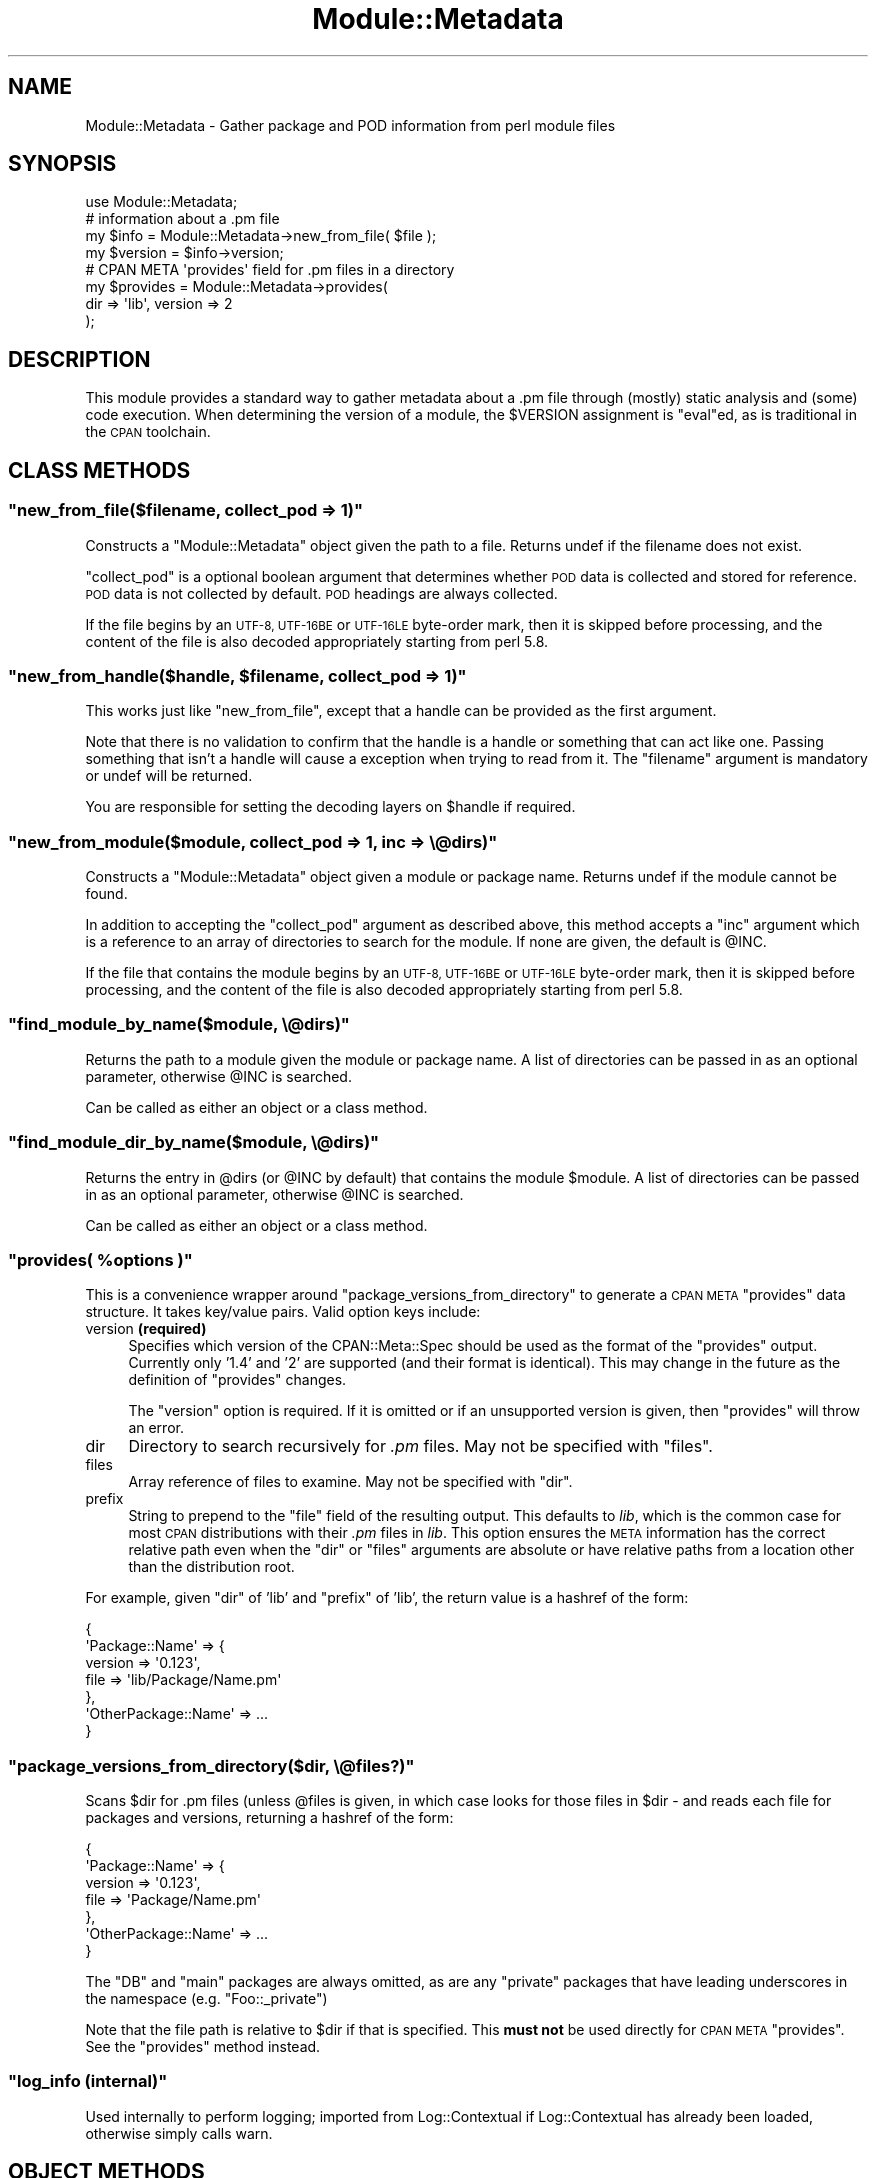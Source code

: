 .\" Automatically generated by Pod::Man 2.28 (Pod::Simple 3.31)
.\"
.\" Standard preamble:
.\" ========================================================================
.de Sp \" Vertical space (when we can't use .PP)
.if t .sp .5v
.if n .sp
..
.de Vb \" Begin verbatim text
.ft CW
.nf
.ne \\$1
..
.de Ve \" End verbatim text
.ft R
.fi
..
.\" Set up some character translations and predefined strings.  \*(-- will
.\" give an unbreakable dash, \*(PI will give pi, \*(L" will give a left
.\" double quote, and \*(R" will give a right double quote.  \*(C+ will
.\" give a nicer C++.  Capital omega is used to do unbreakable dashes and
.\" therefore won't be available.  \*(C` and \*(C' expand to `' in nroff,
.\" nothing in troff, for use with C<>.
.tr \(*W-
.ds C+ C\v'-.1v'\h'-1p'\s-2+\h'-1p'+\s0\v'.1v'\h'-1p'
.ie n \{\
.    ds -- \(*W-
.    ds PI pi
.    if (\n(.H=4u)&(1m=24u) .ds -- \(*W\h'-12u'\(*W\h'-12u'-\" diablo 10 pitch
.    if (\n(.H=4u)&(1m=20u) .ds -- \(*W\h'-12u'\(*W\h'-8u'-\"  diablo 12 pitch
.    ds L" ""
.    ds R" ""
.    ds C` ""
.    ds C' ""
'br\}
.el\{\
.    ds -- \|\(em\|
.    ds PI \(*p
.    ds L" ``
.    ds R" ''
.    ds C`
.    ds C'
'br\}
.\"
.\" Escape single quotes in literal strings from groff's Unicode transform.
.ie \n(.g .ds Aq \(aq
.el       .ds Aq '
.\"
.\" If the F register is turned on, we'll generate index entries on stderr for
.\" titles (.TH), headers (.SH), subsections (.SS), items (.Ip), and index
.\" entries marked with X<> in POD.  Of course, you'll have to process the
.\" output yourself in some meaningful fashion.
.\"
.\" Avoid warning from groff about undefined register 'F'.
.de IX
..
.nr rF 0
.if \n(.g .if rF .nr rF 1
.if (\n(rF:(\n(.g==0)) \{
.    if \nF \{
.        de IX
.        tm Index:\\$1\t\\n%\t"\\$2"
..
.        if !\nF==2 \{
.            nr % 0
.            nr F 2
.        \}
.    \}
.\}
.rr rF
.\" ========================================================================
.\"
.IX Title "Module::Metadata 3"
.TH Module::Metadata 3 "2015-04-10" "perl v5.22.1" "User Contributed Perl Documentation"
.\" For nroff, turn off justification.  Always turn off hyphenation; it makes
.\" way too many mistakes in technical documents.
.if n .ad l
.nh
.SH "NAME"
Module::Metadata \- Gather package and POD information from perl module files
.SH "SYNOPSIS"
.IX Header "SYNOPSIS"
.Vb 1
\&  use Module::Metadata;
\&
\&  # information about a .pm file
\&  my $info = Module::Metadata\->new_from_file( $file );
\&  my $version = $info\->version;
\&
\&  # CPAN META \*(Aqprovides\*(Aq field for .pm files in a directory
\&  my $provides = Module::Metadata\->provides(
\&    dir => \*(Aqlib\*(Aq, version => 2
\&  );
.Ve
.SH "DESCRIPTION"
.IX Header "DESCRIPTION"
This module provides a standard way to gather metadata about a .pm file through
(mostly) static analysis and (some) code execution.  When determining the
version of a module, the \f(CW$VERSION\fR assignment is \f(CW\*(C`eval\*(C'\fRed, as is traditional
in the \s-1CPAN\s0 toolchain.
.SH "CLASS METHODS"
.IX Header "CLASS METHODS"
.ie n .SS """new_from_file($filename, collect_pod => 1)"""
.el .SS "\f(CWnew_from_file($filename, collect_pod => 1)\fP"
.IX Subsection "new_from_file($filename, collect_pod => 1)"
Constructs a \f(CW\*(C`Module::Metadata\*(C'\fR object given the path to a file.  Returns
undef if the filename does not exist.
.PP
\&\f(CW\*(C`collect_pod\*(C'\fR is a optional boolean argument that determines whether \s-1POD\s0
data is collected and stored for reference.  \s-1POD\s0 data is not collected by
default.  \s-1POD\s0 headings are always collected.
.PP
If the file begins by an \s-1UTF\-8, UTF\-16BE\s0 or \s-1UTF\-16LE\s0 byte-order mark, then
it is skipped before processing, and the content of the file is also decoded
appropriately starting from perl 5.8.
.ie n .SS """new_from_handle($handle, $filename, collect_pod => 1)"""
.el .SS "\f(CWnew_from_handle($handle, $filename, collect_pod => 1)\fP"
.IX Subsection "new_from_handle($handle, $filename, collect_pod => 1)"
This works just like \f(CW\*(C`new_from_file\*(C'\fR, except that a handle can be provided
as the first argument.
.PP
Note that there is no validation to confirm that the handle is a handle or
something that can act like one.  Passing something that isn't a handle will
cause a exception when trying to read from it.  The \f(CW\*(C`filename\*(C'\fR argument is
mandatory or undef will be returned.
.PP
You are responsible for setting the decoding layers on \f(CW$handle\fR if
required.
.ie n .SS """new_from_module($module, collect_pod => 1, inc => \e@dirs)"""
.el .SS "\f(CWnew_from_module($module, collect_pod => 1, inc => \e@dirs)\fP"
.IX Subsection "new_from_module($module, collect_pod => 1, inc => @dirs)"
Constructs a \f(CW\*(C`Module::Metadata\*(C'\fR object given a module or package name.
Returns undef if the module cannot be found.
.PP
In addition to accepting the \f(CW\*(C`collect_pod\*(C'\fR argument as described above,
this method accepts a \f(CW\*(C`inc\*(C'\fR argument which is a reference to an array of
directories to search for the module.  If none are given, the default is
\&\f(CW@INC\fR.
.PP
If the file that contains the module begins by an \s-1UTF\-8, UTF\-16BE\s0 or
\&\s-1UTF\-16LE\s0 byte-order mark, then it is skipped before processing, and the
content of the file is also decoded appropriately starting from perl 5.8.
.ie n .SS """find_module_by_name($module, \e@dirs)"""
.el .SS "\f(CWfind_module_by_name($module, \e@dirs)\fP"
.IX Subsection "find_module_by_name($module, @dirs)"
Returns the path to a module given the module or package name. A list
of directories can be passed in as an optional parameter, otherwise
\&\f(CW@INC\fR is searched.
.PP
Can be called as either an object or a class method.
.ie n .SS """find_module_dir_by_name($module, \e@dirs)"""
.el .SS "\f(CWfind_module_dir_by_name($module, \e@dirs)\fP"
.IX Subsection "find_module_dir_by_name($module, @dirs)"
Returns the entry in \f(CW@dirs\fR (or \f(CW@INC\fR by default) that contains
the module \f(CW$module\fR. A list of directories can be passed in as an
optional parameter, otherwise \f(CW@INC\fR is searched.
.PP
Can be called as either an object or a class method.
.ie n .SS """provides( %options )"""
.el .SS "\f(CWprovides( %options )\fP"
.IX Subsection "provides( %options )"
This is a convenience wrapper around \f(CW\*(C`package_versions_from_directory\*(C'\fR
to generate a \s-1CPAN META \s0\f(CW\*(C`provides\*(C'\fR data structure.  It takes key/value
pairs.  Valid option keys include:
.IP "version \fB(required)\fR" 4
.IX Item "version (required)"
Specifies which version of the CPAN::Meta::Spec should be used as
the format of the \f(CW\*(C`provides\*(C'\fR output.  Currently only '1.4' and '2'
are supported (and their format is identical).  This may change in
the future as the definition of \f(CW\*(C`provides\*(C'\fR changes.
.Sp
The \f(CW\*(C`version\*(C'\fR option is required.  If it is omitted or if
an unsupported version is given, then \f(CW\*(C`provides\*(C'\fR will throw an error.
.IP "dir" 4
.IX Item "dir"
Directory to search recursively for \fI.pm\fR files.  May not be specified with
\&\f(CW\*(C`files\*(C'\fR.
.IP "files" 4
.IX Item "files"
Array reference of files to examine.  May not be specified with \f(CW\*(C`dir\*(C'\fR.
.IP "prefix" 4
.IX Item "prefix"
String to prepend to the \f(CW\*(C`file\*(C'\fR field of the resulting output. This defaults
to \fIlib\fR, which is the common case for most \s-1CPAN\s0 distributions with their
\&\fI.pm\fR files in \fIlib\fR.  This option ensures the \s-1META\s0 information has the
correct relative path even when the \f(CW\*(C`dir\*(C'\fR or \f(CW\*(C`files\*(C'\fR arguments are
absolute or have relative paths from a location other than the distribution
root.
.PP
For example, given \f(CW\*(C`dir\*(C'\fR of 'lib' and \f(CW\*(C`prefix\*(C'\fR of 'lib', the return value
is a hashref of the form:
.PP
.Vb 7
\&  {
\&    \*(AqPackage::Name\*(Aq => {
\&      version => \*(Aq0.123\*(Aq,
\&      file => \*(Aqlib/Package/Name.pm\*(Aq
\&    },
\&    \*(AqOtherPackage::Name\*(Aq => ...
\&  }
.Ve
.ie n .SS """package_versions_from_directory($dir, \e@files?)"""
.el .SS "\f(CWpackage_versions_from_directory($dir, \e@files?)\fP"
.IX Subsection "package_versions_from_directory($dir, @files?)"
Scans \f(CW$dir\fR for .pm files (unless \f(CW@files\fR is given, in which case looks
for those files in \f(CW$dir\fR \- and reads each file for packages and versions,
returning a hashref of the form:
.PP
.Vb 7
\&  {
\&    \*(AqPackage::Name\*(Aq => {
\&      version => \*(Aq0.123\*(Aq,
\&      file => \*(AqPackage/Name.pm\*(Aq
\&    },
\&    \*(AqOtherPackage::Name\*(Aq => ...
\&  }
.Ve
.PP
The \f(CW\*(C`DB\*(C'\fR and \f(CW\*(C`main\*(C'\fR packages are always omitted, as are any \*(L"private\*(R"
packages that have leading underscores in the namespace (e.g.
\&\f(CW\*(C`Foo::_private\*(C'\fR)
.PP
Note that the file path is relative to \f(CW$dir\fR if that is specified.
This \fBmust not\fR be used directly for \s-1CPAN META \s0\f(CW\*(C`provides\*(C'\fR.  See
the \f(CW\*(C`provides\*(C'\fR method instead.
.ie n .SS """log_info (internal)"""
.el .SS "\f(CWlog_info (internal)\fP"
.IX Subsection "log_info (internal)"
Used internally to perform logging; imported from Log::Contextual if
Log::Contextual has already been loaded, otherwise simply calls warn.
.SH "OBJECT METHODS"
.IX Header "OBJECT METHODS"
.ie n .SS """name()"""
.el .SS "\f(CWname()\fP"
.IX Subsection "name()"
Returns the name of the package represented by this module. If there
is more than one package, it makes a best guess based on the
filename. If it's a script (i.e. not a *.pm) the package name is
\&'main'.
.ie n .SS """version($package)"""
.el .SS "\f(CWversion($package)\fP"
.IX Subsection "version($package)"
Returns the version as defined by the \f(CW$VERSION\fR variable for the
package as returned by the \f(CW\*(C`name\*(C'\fR method if no arguments are
given. If given the name of a package it will attempt to return the
version of that package if it is specified in the file.
.ie n .SS """filename()"""
.el .SS "\f(CWfilename()\fP"
.IX Subsection "filename()"
Returns the absolute path to the file.
Note that this file may not actually exist on disk yet, e.g. if the module was read from an in-memory filehandle.
.ie n .SS """packages_inside()"""
.el .SS "\f(CWpackages_inside()\fP"
.IX Subsection "packages_inside()"
Returns a list of packages. Note: this is a raw list of packages
discovered (or assumed, in the case of \f(CW\*(C`main\*(C'\fR).  It is not
filtered for \f(CW\*(C`DB\*(C'\fR, \f(CW\*(C`main\*(C'\fR or private packages the way the
\&\f(CW\*(C`provides\*(C'\fR method does.  Invalid package names are not returned,
for example \*(L"Foo:Bar\*(R".  Strange but valid package names are
returned, for example \*(L"Foo::Bar::\*(R", and are left up to the caller
on how to handle.
.ie n .SS """pod_inside()"""
.el .SS "\f(CWpod_inside()\fP"
.IX Subsection "pod_inside()"
Returns a list of \s-1POD\s0 sections.
.ie n .SS """contains_pod()"""
.el .SS "\f(CWcontains_pod()\fP"
.IX Subsection "contains_pod()"
Returns true if there is any \s-1POD\s0 in the file.
.ie n .SS """pod($section)"""
.el .SS "\f(CWpod($section)\fP"
.IX Subsection "pod($section)"
Returns the \s-1POD\s0 data in the given section.
.ie n .SS """is_indexable($package)"" or ""is_indexable()"""
.el .SS "\f(CWis_indexable($package)\fP or \f(CWis_indexable()\fP"
.IX Subsection "is_indexable($package) or is_indexable()"
Returns a boolean indicating whether the package (if provided) or any package
(otherwise) is eligible for indexing by \s-1PAUSE,\s0 the Perl Authors Upload Server.
Note This only checks for valid \f(CW\*(C`package\*(C'\fR declarations, and does not take any
ownership information into account.
.SH "AUTHOR"
.IX Header "AUTHOR"
Original code from Module::Build::ModuleInfo by Ken Williams
<kwilliams@cpan.org>, Randy W. Sims <RandyS@ThePierianSpring.org>
.PP
Released as Module::Metadata by Matt S Trout (mst) <mst@shadowcat.co.uk> with
assistance from David Golden (xdg) <dagolden@cpan.org>.
.SH "COPYRIGHT & LICENSE"
.IX Header "COPYRIGHT & LICENSE"
Original code Copyright (c) 2001\-2011 Ken Williams.
Additional code Copyright (c) 2010\-2011 Matt Trout and David Golden.
All rights reserved.
.PP
This library is free software; you can redistribute it and/or
modify it under the same terms as Perl itself.

